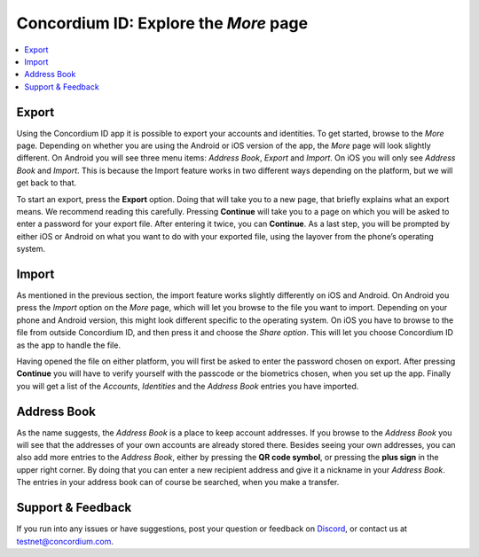 
.. _Export: #export
.. _Import: #import
.. _`Address Book`: #address-book
.. _`the previous chapter`: get-the-app.html
.. _Discord: https://discord.gg/xWmQ5tp


=======================================
Concordium ID: Explore the *More* page
=======================================

.. contents::
   :local:
   :backlinks: none

Export
======
Using the Concordium ID app it is possible to export your accounts and identities. To get started, browse to the *More* page. 
Depending on whether you are using the Android or iOS version of the app, the *More* page will look slightly different. 
On Android you will see three menu items: *Address Book*, *Export* and *Import*. On iOS you will only see *Address Book* and *Import*. 
This is because the Import feature works in two different ways depending on the platform, but we will get back to that.

.. image:: images/concordium-id/exp1.png
      :width: 32%
.. image:: images/concordium-id/exp2.png
      :width: 32%

To start an export, press the **Export** option. Doing that will take you to a new page, that briefly explains what an export means. 
We recommend reading this carefully. Pressing **Continue** will take you to a page on which you will be asked to enter a password for 
your export file. After entering it twice, you can **Continue**. As a last step, you will be prompted by either iOS or Android on what 
you want to do with your exported file, using the layover from the phone’s operating system.

.. image:: images/concordium-id/exp3.png
      :width: 32%
.. image:: images/concordium-id/exp4.png
      :width: 32%


Import
======
As mentioned in the previous section, the import feature works slightly differently on iOS and Android. On Android you press 
the *Import* option on the *More* page, which will let you browse to the file you want to import. Depending on your phone and 
Android version, this might look different specific to the operating system. On iOS you have to browse to the file from outside 
Concordium ID, and then press it and choose the *Share option*. This will let you choose Concordium ID as the app to handle the file.

Having opened the file on either platform, you will first be asked to enter the password chosen on export. After pressing **Continue** 
you will have to verify yourself with the passcode or the biometrics chosen, when you set up the app. Finally you will get a list 
of the *Accounts*, *Identities* and the *Address Book* entries you have imported.

.. image:: images/concordium-id/imp1.png
      :width: 32%
.. image:: images/concordium-id/imp2.png
      :width: 32%


Address Book
============
As the name suggests, the *Address Book* is a place to keep account addresses. If you browse to the *Address Book* you will see that 
the addresses of your own accounts are already stored there. Besides seeing your own addresses, you can also add more entries to 
the *Address Book*, either by pressing the **QR code symbol**, or pressing the **plus sign** in the upper right corner. By doing that you 
can enter a new recipient address and give it a nickname in your *Address Book*. The entries in your address book can of course be 
searched, when you make a transfer.

.. image:: images/concordium-id/add1.png
      :width: 32%
.. image:: images/concordium-id/add2.png
      :width: 32%

Support & Feedback
==================

If you run into any issues or have suggestions, post your question or
feedback on `Discord`_, or contact us at testnet@concordium.com.
